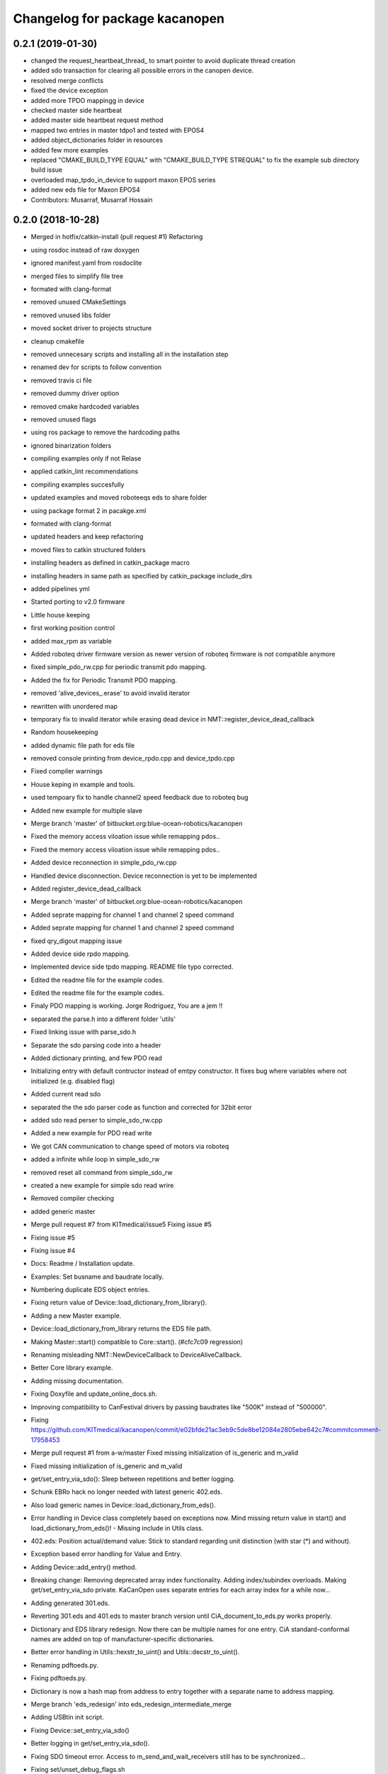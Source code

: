 ^^^^^^^^^^^^^^^^^^^^^^^^^^^^^^^
Changelog for package kacanopen
^^^^^^^^^^^^^^^^^^^^^^^^^^^^^^^

0.2.1 (2019-01-30)
------------------
* changed the request_heartbeat_thread\_ to smart pointer to avoid duplicate thread creation
* added sdo transaction for clearing all possible errors in the canopen device.
* resolved merge conflicts
* fixed the device exception
* added more TPDO mappingg in device
* checked master side heartbeat
* added master side heartbeat request method
* mapped two  entries in master tdpo1 and  tested with EPOS4
* added object_dictionaries folder in resources
* added few more examples
* replaced "CMAKE_BUILD_TYPE EQUAL" with "CMAKE_BUILD_TYPE STREQUAL" to fix the example sub directory build issue
* overloaded map_tpdo_in_device to support maxon EPOS series
* added new eds file for Maxon EPOS4
* Contributors: Musarraf, Musarraf Hossain

0.2.0 (2018-10-28)
------------------
* Merged in hotfix/catkin-install (pull request #1)
  Refactoring
* using rosdoc instead  of raw doxygen
* ignored manifest.yaml from rosdoclite
* merged files to simplify file tree
* formated with clang-format
* removed unused CMakeSettings
* removed unused libs folder
* moved socket driver to projects structure
* cleanup cmakefile
* removed unnecesary scripts and installing all in the installation step
* renamed dev for scripts to follow convention
* removed travis ci file
* removed dummy driver option
* removed cmake hardcoded variables
* removed unused flags
* using ros package to remove the hardcoding paths
* ignored binarization folders
* compiling examples only if not Relase
* applied catkin_lint recommendations
* compiling examples succesfully
* updated examples and moved  roboteeqs eds to share folder
* using package format 2 in pacakge.xml
* formated with clang-format
* updated headers and keep refactoring
* moved files to catkin structured folders
* installing headers as defined in catkin_package macro
* installing headers in same path as specified by catkin_package include_dirs
* added pipelines yml
* Started porting to v2.0 firmware
* Little house keeping
* first working position control
* added max_rpm as variable
* Added roboteq driver firmware version as newer version of roboteq firmware is not compatible anymore
* fixed simple_pdo_rw.cpp for periodic transmit pdo mapping.
* Added the fix for Periodic Transmit PDO mapping.
* removed 'alive_devices\_.erase' to avoid invalid iterator
* rewritten with unordered map
* temporary fix to invalid iterator while erasing dead device in NMT::register_device_dead_callback
* Random housekeeping
* added dynamic file path for eds file
* removed console printing from device_rpdo.cpp and device_tpdo.cpp
* Fixed compiler warnings
* House keping in example and tools.
* used tempoary fix to handle channel2 speed feedback due to roboteq bug
* Added new example for multiple slave
* Merge branch 'master' of bitbucket.org:blue-ocean-robotics/kacanopen
* Fixed the memory access viloation issue while remapping pdos..
* Fixed the memory access viloation issue while remapping pdos..
* Added device reconnection in simple_pdo_rw.cpp
* Handled device disconnection. Device reconnection is yet to be implemented
* Added register_device_dead_callback
* Merge branch 'master' of bitbucket.org:blue-ocean-robotics/kacanopen
* Added seprate mapping for channel 1 and channel 2 speed command
* Added seprate mapping for channel 1 and channel 2 speed command
* fixed qry_digout mapping issue
* Added device side rpdo mapping.
* Implemented device side tpdo mapping. README file typo corrected.
* Edited the readme file for the example codes.
* Edited the readme file for the example codes.
* Finaly PDO mapping is working. Jorge Rodriguez, You are a jem !!
* separated the parse.h into a different folder 'utils'
* Fixed linking issue with parse_sdo.h
* Separate the sdo parsing code into a header
* Added dictionary printing, and few PDO read
* Initializing entry with default contructor instead of emtpy constructor.
  It fixes bug where variables where not initialized (e.g. disabled flag)
* Added current read sdo
* separated the the sdo parser code as function and corrected for 32bit error
* added sdo read perser to simple_sdo_rw.cpp
* Added a new example for PDO read write
* We got CAN communication to change speed of motors via roboteq
* added a infinite while loop in  simple_sdo_rw
* removed reset all command from simple_sdo_rw
* created a new example for simple sdo read wrire
* Removed compiler checking
* added generic master
* Merge pull request #7 from KITmedical/issue5
  Fixing issue #5
* Fixing issue #5
* Fixing issue #4
* Docs: Readme / Installation update.
* Examples: Set busname and baudrate locally.
* Numbering duplicate EDS object entries.
* Fixing return value of Device::load_dictionary_from_library().
* Adding a new Master example.
* Device::load_dictionary_from_library returns the EDS file path.
* Making Master::start() compatible to Core::start(). (#cfc7c09 regression)
* Renaming misleading NMT::NewDeviceCallback to DeviceAliveCallback.
* Better Core library example.
* Adding missing documentation.
* Fixing Doxyfile and update_online_docs.sh.
* Improving compatibility to CanFestival drivers by passing baudrates like "500K" instead of "500000".
* Fixing https://github.com/KITmedical/kacanopen/commit/e02bfde21ac3eb9c5de8be12084e2805ebe642c7#commitcomment-17958453
* Merge pull request #1 from a-w/master
  Fixed missing initialization of is_generic and m_valid
* Fixed missing initialization of is_generic and m_valid
* get/set_entry_via_sdo(): Sleep between repetitions and better logging.
* Schunk EBRo hack no longer needed with latest generic 402.eds.
* Also load generic names in Device::load_dictionary_from_eds().
* Error handling in Device class completely based on exceptions now. Mind missing return value in start() and load_dictionary_from_eds()!
  - Missing include in Utils class.
* 402.eds: Position actual/demand value: Stick to standard regarding unit distinction (with star (*) and without).
* Exception based error handling for Value and Entry.
* Adding Device::add_entry() method.
* Breaking change: Removing deprecated array index functionality. Adding index/subindex overloads. Making get/set_entry_via_sdo private.
  KaCanOpen uses separate entries for each array index for a while now...
* Adding generated 301.eds.
* Reverting 301.eds and 401.eds to master branch version until CiA_document_to_eds.py works properly.
* Dictionary and EDS library redesign. Now there can be multiple names for one entry. CiA standard-conformal names are added on top of manufacturer-specific dictionaries.
* Better error handling in Utils::hexstr_to_uint() and Utils::decstr_to_uint().
* Renaming pdftoeds.py.
* Fixing pdftoeds.py.
* Dictionary is now a hash map from address to entry together with a separate name to address mapping.
* Merge branch 'eds_redesign' into eds_redesign_intermediate_merge
* Adding USBtin init script.
* Fixing Device::set_entry_via_sdo()
* Better logging in get/set_entry_via_sdo().
* Fixing SDO timeout error. Access to m_send_and_wait_receivers still has to be synchronized...
* Fixing set/unset_debug_flags.sh
* Removing unnecessary stop().
* TODO list update.
* Adding development scripts for setting debug flags.
* Reducing debug logging a bit.
* Fixing download URLs.
* Adding gloal runtime config class. get_entry_via_sdo() can now be repeated when an SDO timeout occurs. Set Config::repeats_on_sdo_timeout accordingly.
* Don't terminate on SDO timeout in ros_bridge.
* Simplifying SDO callbacks using arrays -> less synchronization.
* Fixing missing-braces warning.
* Relaxed locking in send_sdo_and_wait().
* Adding data types UNSIGNED64, INTEGER64 and OCTET_STRING.
* Adding ability to disable entries after device reports non-existance of OD entry.
* pdftoeds.py: Adding support for record types + some fixes. Regen of 301.eds.
* Making symlink relative.
* Removing outdated eds directory. Adding symlink to eds_library instead.
* Utils: Better logging.
* EDSReader now removes trailing comments from INI values.
* New system for reliably matching manufacturer specific EDS files to connected devices using a JSON config file. Also adding some more EDS files by SYSTECelectronic and MaxonMotor.
* Adding a python script which parses a CiA standard profile document (PDF) and generates an EDS file from it.
  This is still in development and part of a redesign of the EDS subsystem. Standard EDS files are planned
  to be preferred over manufacturer-specific files for common fields in future.
* Adding Device::read_complete_dictionary().
* SDOReceivedCallback takes response by value so it's prepared to be called asynchronously (in future). Also cleaning up send_sdo_and_wait() interface and adding some comments and verbal asserts.
* Possible fix of concurrency bug in send_sdo_and_wait() at high bus load.
  When a timeout occurred, the receiver was not removed and it accessed invalid
  data on the stack (in the small timeframe before std::terminate or when
  catching sdo_error).
* Minor change in README.md
* README shields
* Introducing Travis continuous integration
* Restructuring drivers and adding new dummy driver. New CMake arguments DRIVER and BUILD_DRIVERS (see docs). CAN_DRIVER_NAME is now deprecated. Different license of CanFestival drivers is more explicit now.
* Merge branch 'master' of github.com:KITmedical/kacanopen
* PEBCAK
* Installation docs.
* no comment
* Docs
* Fixing identation.
* Merge branch 'async_bridge'
* Relevant parts of Master and Device are now thread-safe - see documentation of Device class for details.
  PDO mappings are stored in a forward_list now and some copy/move constructors are deleted.
* Revert "enable async spinner; no problems in preliminary tests and greatly improves performance (poll frequency) on low-end systems"
  Thread-safety not guaranteed. Use / merge async_spinner branch locally.
  This reverts commit 385c2a24913dd219fd232c8c7063c48b3f807a25.
* enable async spinner; no problems in preliminary tests and greatly improves performance (poll frequency) on low-end systems
* remove another debug output
* remove debug output
* many lines of code to make cmake 2.8 compatible to CMAKE_CXX_COMPILER\_* flags
* Adding script for automatic online documentation updates.
* Updating link to online docs.
* Docs. Copy constructors removed explicitly.
* Entry objects are now thread-safe.
* Getting rid of Entry's copy constructor.
* SDO: Fixing thread-safety of callback removal.
* Decoupling Publishers and Subscribers. You can set individual loop rates now.
* Fixing .gitignore
* Core is now thread-safe.
* Store futures returned by std::async -> avoid immediate blocking.
* Replacing typedef -> alias.
* Core example update.
* Adding Cia 402 controlword and statusword flags to constants. New convenience operations for target position and cw/sw flag setting.
* Load operations and constants on device startup so they can be used internally.
* Value: Adding string literal constructor for better overload resolution.
* Better error handling in JointState pub/sub.
* Increasing pause between two consecutively sent frames. Buffer in socket driver could otherwise overflow. New CMake parameter CONSECUTIVE_SEND_PAUSE_MS.
  TODO: Improve socket driver so it blocks when buffer is full?
* Hotplugging support for motor_and_io_brigde example.
* Device discovery is now based on node guard protocol. Call master.core.nmt.reset_all_nodes() explicitly if you need that. Attention: Semantics of new_device_callbacks have changed. It's more like a device is alive callback. Furthermore cachting node id collisions in master now.
* Fixing NMT::process_incoming_message()
* Renaming joint state example to motor_and_io_bridge
* Fixing identation
* TODO: The good ones go into the pot, the bad ones go into your crop.
* set header.stamp
* joint_state example: Use all connected CiA 402 devices.
* Making PDO example independent of node ID and number of nodes.
* send_sdo_and_wait(): Using std::future in order to avoid busy waiting.
* listdevices
* Introducing runtime convenience operations and constants.
* TODO list: Doxygen mainpage finished.
* EDSLibrary: Adding some debug output.
* EDSReader: Check result of parse_var.
* Disabling debug output by default.
  Note: Reverted to in-class static const initialization. Fine for integral types in C++11.
* Entry: read_write_mutex is stored in unique_ptr now. Added appropriate copy constructor and operator.
* Clear dictionary in EDSLibrary instead of in Device.
* Storing device objects as unique_ptr now. This is necessary in order to have
  persistent references, like they are used for example in eds_reader. User
  code still works with references, internal storage is abstracted away now.
* Don't move data into callback - there could be more than one.
* Ignore warnings in external libraries + correct c++14 compiler flag.
* Fixing warnings.
* Consistent identation.
* Fixing warnings (-Wall and -Wextra).
* do not initialize ros node in bridge (must be done outside)
  Conflicts resolved:
  examples/ros/joint_state.cpp
  examples/ros/ros.cpp
  ros_bridge/src/bridge.cpp
* add some error handling
  Conflicts resolved:
  ros_bridge/include/joint_state_publisher.h
  ros_bridge/include/joint_state_subscriber.h
  ros_bridge/src/joint_state_publisher.cpp
  ros_bridge/src/joint_state_subscriber.cpp
* +Device::has_entry()
  Conflicts resolved:
  master/include/device.h
  master/src/device.cpp
* fix catkin_package exports
* for consistency also print dictionary
  Conflicts resolved:
  examples/ros/ros.cpp
* fix c&p error
* Merge commit 'd3b97ca373d962c13c9c04fa6ca62e366038625b' into merge_ahb
  This is everything before clang-format.
  Using SDO_TIMEOUT_MS directly.
  TODO: Static initializer is good in C++14!
  Conflicts:
  core/include/sdo.h
* Fixing debug build. Minimum Clang version is now 3.6!
* old logic did not actually work after catkin clean; note to self: after changing a CMakeLists.txt ALWAYS test from an empty build dir
* indent (which has to be fixed everywhere), mix of tabs and spaces
* ups forgot breaks
* more specific errors
* static members, which are declared in the .h must be initialized in the .cpp file
  Add wait-for-device loop.
* important TODO
* do not force optimization level (achieved by catkin profile); consistent DOS line endings;
* relax cmake_minimum_required; auto detect g++-4.9 (e.g. on Ubuntu 14.04 with ppa:ubuntu-toolchain-r/test
* Updating drivers README.
* Serial driver: Fixing warning on clang-3.6.
* Making PEAK linux driver build process more robust.
* Making lincan driver more portable. Fixes warnings on 64-bit machines.
* Fixing LinCAN driver makefile.
* Adding link to Doxygen docs on gh-pages.
* Doxygen: Output in /html, turned off Latex.
* Removing outdated .gitremotes.
* Docs: Detailed build instructions, new design, and better Markdown/GitHub integration.
* TODO + Ideas for slave library
* Missing Doxygen documentation added.
* Removing hard-coded busname and baudrate. You might need to rerun CMake.
* Fixing PDO class.
* Adding Doxyfile and documentation for the PDO class and all examples.
* PDO class: move semantics and better logging and error handling.
* Master: Introducing proper error handling. See class dictionary_error.
  Minor change: Move semantics for pdo_received_callback binding.
* Core: Adding proper error handling. See canopen_error and sdo_error.
* Adding CMake parameter for SDO response timeout.
* Removing explicit move from return values. Could prevent elision.
* Adding floating point data types REAL32 and REAL64.
* Using EDS library for device specialization now.
  Attention (1): Entries associated with a subindex are now prefixed with parent's name!
  Attention (2): Boost filesystem is now a run-time dependency!
  - Updating examples to the new entry names.
  - New eds_library example.
  - Removing hard-coded CiA profiles (except CiA 402 ModeOfOperation)
* Improving regular expression for EDS section.
* Adding EDS library located in master/share. Improved file lookup path for eds_exmample. The path is now platform and installation independent.
* All user defined entry names are being escaped now. Also making entry name parameters constant references.
* Adding Utils::data_type_to_string -> better error messages.
* Adding missing CanOpen data types.
* Fixing PDO received callback.
* eds Faulhaber
* systec eds
* Fixing Entry default constructor.
* Calling stop() in Core and Master destructors -> shutting down properly in case of abortion.
* Adding EDSReader class. It imports entries from a CiA-306 EDS file into a dictionary map. There is also an example program and an example EDS file.
* New build requirements: GCC>=4.9 (first version with regex support) and boost>=1.46.1 (first version with bug-free property_tree).
* Adding Device::print_dictionary() -> prints all available entries together with current values and other properties.
* Fixing TransmitPDOMapping.
* Disabling debug loggin in Value class.
* Adding various conversion methods to Utils class. Better doxygen comments.
* Entry class: New methods valid(), print() and operator<() for sorting. Better doxygen comments.
* Moving all type enums into types.h.
* Fixing logger.
* Merge branch 'master' of gitlab.ira.uka.de:thomaskeh/kacanopen
* Adding TODO document.
  Little changes to README.md.
* Better packaging. Added install targets. Some reordering. New option INSTALL_EXAMPLES (default is OFF).
* Merge branch 'master' of gitlab.ira.uka.de:thomaskeh/kacanopen
* Adding JointStateSubscriber.
  Correct initialization of motor device.
* +remotes
* Adding a basic JointStatePublisher class, which publishes CiA 402 motor states as JointState messages.
  Adding an example for JointStatePublisher usage.
* Outsourcing CiA profile specific things into seperate files and namespaces.
* Adding instructions for specifying the CAN driver when using catkin_make.
* Fixing catkin_make.
* Adding a Subscriber interface and an EntrySubscriber class for writing dictionary entries from ROS. EntryPublisher and EntrySubscriber now use ROS std_msgs matching the entry type.
  Further changes:
  - Removing Master dependency from Bridge class.
  - ROS advertising transferred to advertise(), called by Bridge, so there are no more conflicts with ros::init().
* Adding Utils::escape() which escapes characters which are illegal in ROS topic names.
* Adding access methods for dictionary entry type.
* Adding kacanopen_ros library.
  See README.md and kacanopen_examples/ros_example.txt for details.
  Note that ROS Jade base is now required: http://wiki.ros.org/jade/Installation
  Build process has changed. You can still build with CMake and without ROS
  using the CMake flag -DNO_ROS=On.
  A how-to about kacanopen_ros usage will follow.
* Little fix concerning Value comparison
* Adding device::get_node_id()
* Introducing device specialization according to CiA profile number.
* Adding boolean data type.
* PDO mappings: now using a single offset variable instead of first_byte and last_byte.
* All code concerning the byte representation of values is now concentrated in the Value class.
* Adding a tag to Entry constructor to discriminate between array and variable entries.
* Adding a PDO example: PDO based counter for CiA 401 devices.
* Introducing transmit PDO mappings.
  Further changes:
  - Splitting read/write access method
  - Entry class: mutex for set/get_value()
  - CMake: C++14 flag for kacanopen_profiles
  - Fixing logging in release mode
  - More documentation
* Value class: Adding get_bytes() method and compare operators.
* Calling message received callbacks forced asynchronously.
* Fixing sdo_response for expedited transfer.
* Improved Logging. Adding a Value printer. New CMake option EXHAUSTIVE_DEBUGGING.
* - Adding PDO mapping functionality.
  - get_entry() and set_entry() can now be called with a new AccessMethod argument,
  which specifies if the value shoud be fetched/set via SDO or if only the
  cached value should be returned (probably set by a PDO mapping).
  - PDO callbacks now use cob_id instead of node_id -> more generic approach.
  - Entry type now fully supports arrays.
  - Minor changes:
  - splitting Entry struct in header and implementation.
  - new Utils method get_type_size().
* Refactoring:
  - Renaming structs and enums so they are camel-cased, expressive and have no trailing _type.
  - message_type -> Message
  - command -> Command
  - callback_type -> MessageReceivedCallback
  - ...
  - Splitting value.h in header and implementation -> reducing macro pollution.
  - Splitting utils.h in header and implementation.
  - Moving CANBoard and CANHandle types from defines.h to core.h.
  - Renaming defines.h to logger.h and including it _only\_ in .cpp-files -> reducing macro pollution.
* Fixing typos in README.md.
* Initial commit. The work on KaCanOpen originally started on October 16, 2015. See README.md for details.
* Contributors: Adrian Weiler, Aswin Thomas, Jorge Rodriguez, Julien Mintenbeck, Musarraf, Musarraf Hossain Sekh, Thomas Keh, ahb, clio, thk1
